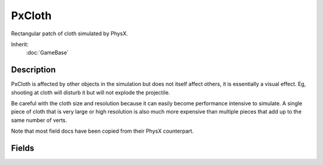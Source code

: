 PxCloth
=======

Rectangular patch of cloth simulated by PhysX.

Inherit:
	:doc:`GameBase`

Description
-----------

PxCloth is affected by other objects in the simulation but does not itself affect others, it is essentially a visual effect. Eg, shooting at cloth will disturb it but will not explode the projectile.

Be careful with the cloth size and resolution because it can easily become performance intensive to simulate. A single piece of cloth that is very large or high resolution is also much more expensive than multiple pieces that add up to the same number of verts.

Note that most field docs have been copied from their PhysX counterpart.

Fields
------

.. cpp:member:: PxClothAttachment  PxCloth::attachments

	Optional way to specify cloth verts that will be attached to the world position it is created at.

.. cpp:member:: bool  PxCloth::bending

	Enables or disables bending resistance. Set the bending resistance through PxCloth::bendingStiffness .

.. cpp:member:: float  PxCloth::bendingStiffness

	Bending stiffness of the cloth in the range 0 to 1.

.. cpp:member:: bool  PxCloth::damping

	Enable/disable damping of internal velocities.

.. cpp:member:: float  PxCloth::dampingCoefficient

	Spring damping of the cloth in the range 0 to 1.

.. cpp:member:: float  PxCloth::density

	Density of the cloth (Mass per Area).

.. cpp:member:: float  PxCloth::friction

	Friction coefficient in the range 0 to 1. Defines the damping of the velocities of cloth particles that are in contact.

.. cpp:member:: string  PxCloth::Material

	Name of the material to render.

.. cpp:member:: Point2I  PxCloth::samples

	The number of cloth vertices in width and length. At least two verts should be defined.

.. cpp:member:: bool  PxCloth::selfCollision

	Enables or disables self-collision handling within a single piece of cloth.

.. cpp:member:: Point2F  PxCloth::size

	The width and height of the cloth.

.. cpp:member:: float  PxCloth::thickness

	Value representing how thick the cloth is. The thickness is usually a fraction of the overall extent of the cloth and should not be set to a value greater than that. A good value is the maximal distance between two adjacent cloth particles in their rest pose. Visual artifacts or collision problems may appear if the thickness is too small.

.. cpp:member:: bool  PxCloth::triangleCollision

	Not supported in current release (according to PhysX docs). Enables or disables collision detection of cloth triangles against the scene. If not set, only collisions of cloth particles are detected. If set, collisions of cloth triangles are detected as well.

